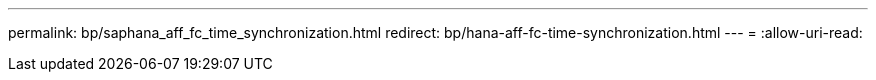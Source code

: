 ---
permalink: bp/saphana_aff_fc_time_synchronization.html 
redirect: bp/hana-aff-fc-time-synchronization.html 
---
= 
:allow-uri-read: 


